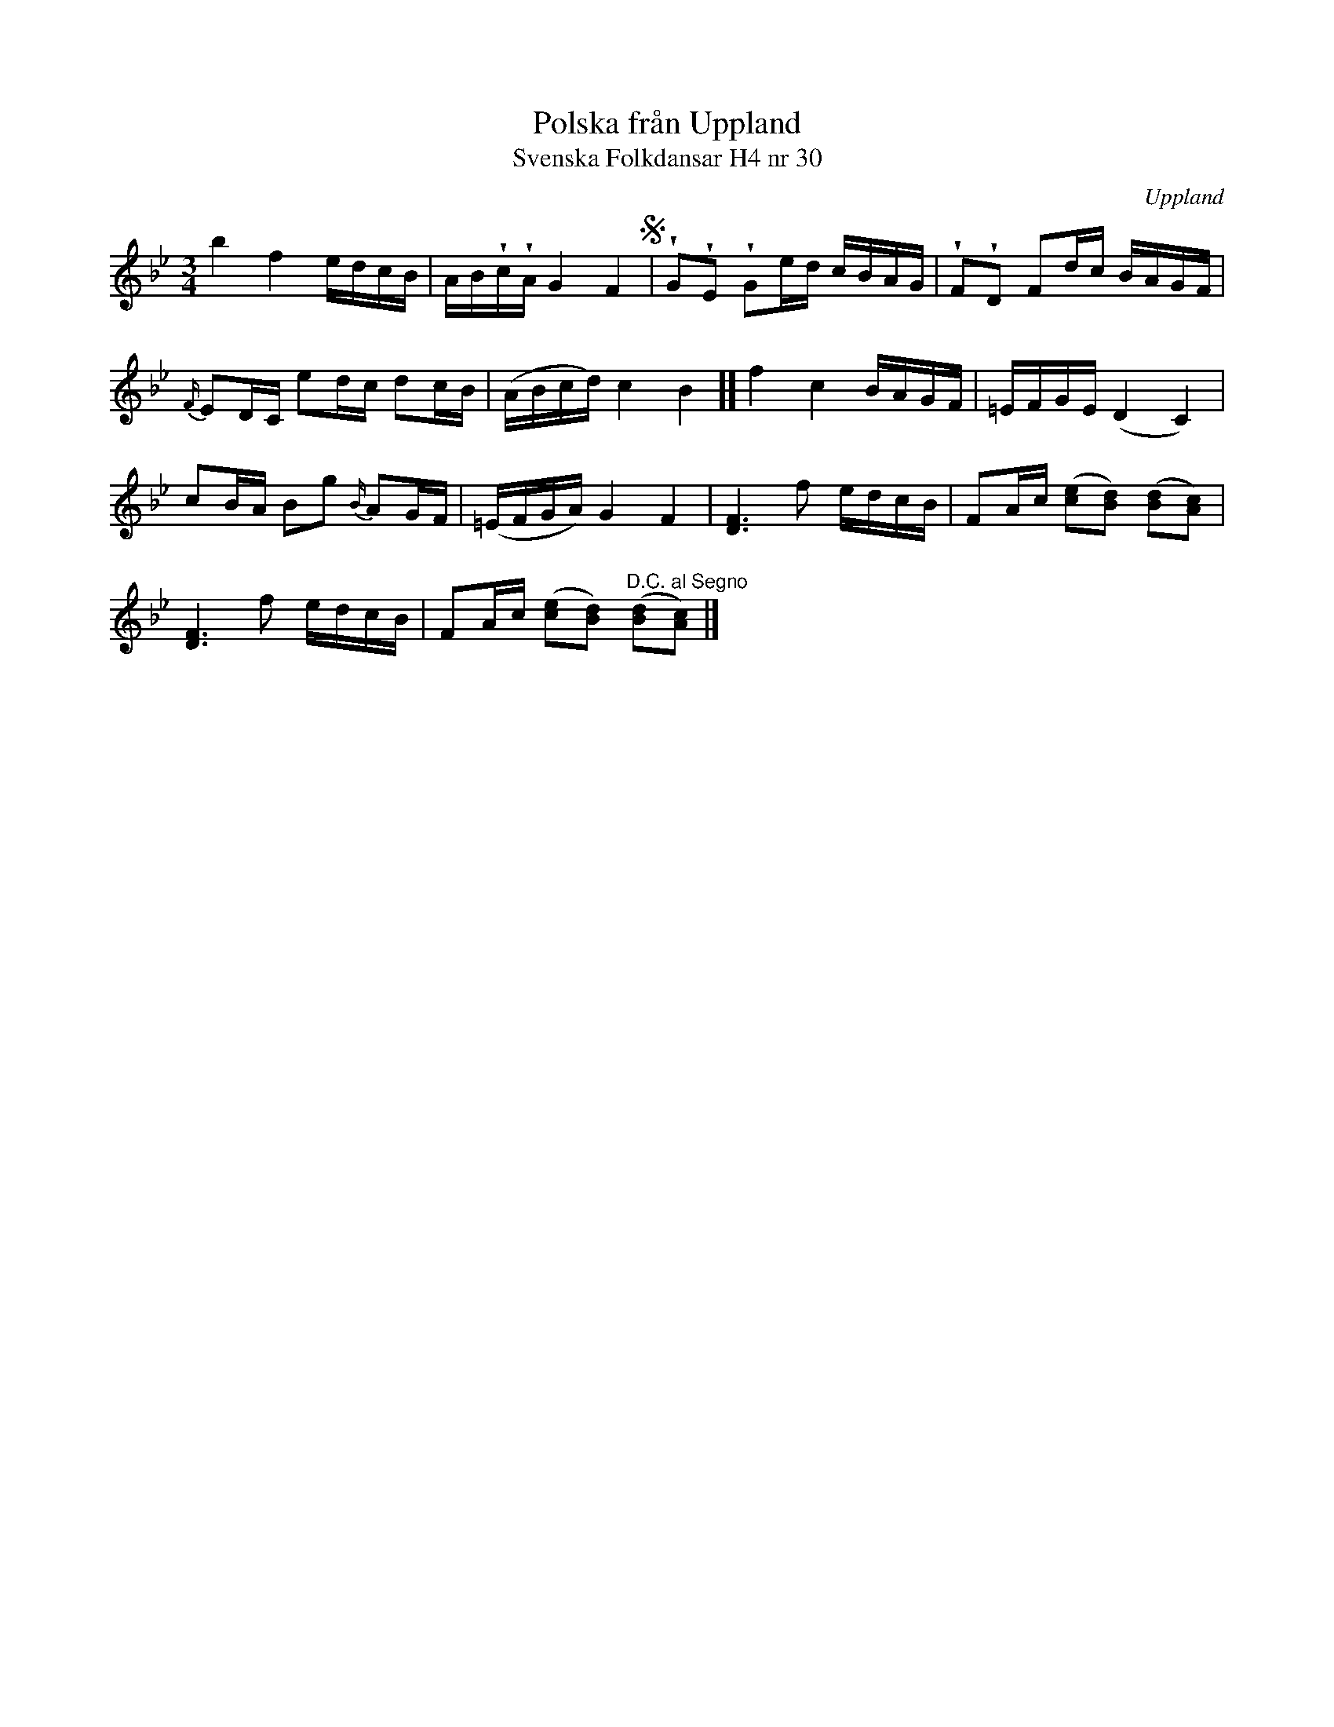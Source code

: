 %%abc-charset utf-8

X:30
T:Polska från Uppland
T:Svenska Folkdansar H4 nr 30
O:Uppland
B:Traditioner av Svenska Folkdansar Häfte 4, nr 30
B:Jämför SMUS - katalog Ma17 bild 16 nr 48
B:Jämför SMUS - katalog MMD31 bild 35 nr 43 från [[Platser/Berlin]], [[Platser/Tyskland]].
B: Jämför Carl Råmelius notbok (pdf) nr 48 sid 16
N:Se även + och +
R:Polska
Z:Nils L
U:w=wedge
U:t=tenuto
M:3/4
L:1/16
K:Bb
b4 f4 edcB | ABwcwA G4 F4 S| wG2wE2 wG2ed cBAG | wF2wD2 F2dc BAGF |
{F/}E2DC e2dc d2cB | (ABcd) c4 B4 ]] f4 c4 BAGF | =EFGE (D4 C4) |
c2BA B2g2 {B/}A2GF | (=EFGA) G4 F4 | [D4F4]>f4 edcB | F2Ac ([e2c2][B2d2]) ([B2d2][A2c2]) |
[D4F4]>f4 edcB | F2Ac ([c2e2][B2d2]) "^D.C. al Segno"([B2d2][c2A2]) |]

